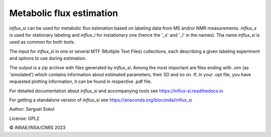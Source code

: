 
Metabolic flux estimation
-------------------------

`influx_si` can be used for metabolic flux estimation based on labeling data from MS and/or NMR measurements. `influx_s` is used for stationary labeling and `influx_i` for instationary one (hence the '_s' and '_i' in the names). Tha name `influx_si` is used as common for both tools.

The input for `influx_si` in one or several MTF (Multiple Text Files) collections, each describing a given labeling experiment and options to use during estimation.

The output is a zip archive with files generated by `influx_si`. Among the most important are files ending with `.sim` (as 'simulated') which contains information about estimated parameters, their SD and so on.
If, in your .opt file, you have requested plotting information, it can be found in respective .pdf file.

For detailed documentation about `influx_si` and accompanying tools see https://influx-si.readthedocs.io

For getting a standalone version of `influx_si` see https://anaconda.org/bioconda/influx_si

Author: Serguei Sokol

License: GPL2

© INRAE/INSA/CNRS 2023

